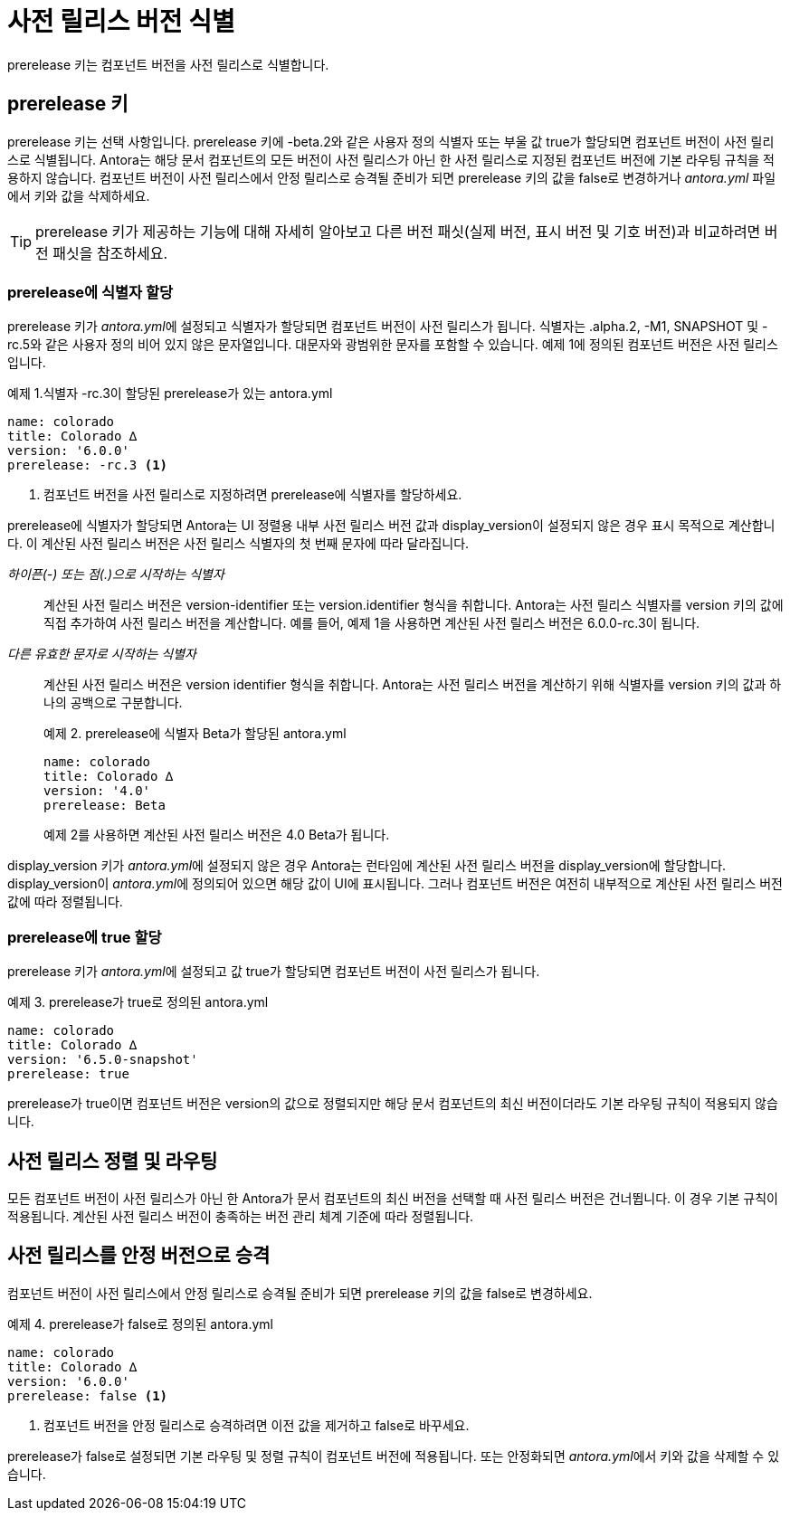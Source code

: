 = 사전 릴리스 버전 식별

prerelease 키는 컴포넌트 버전을 사전 릴리스로 식별합니다.

== prerelease 키

prerelease 키는 선택 사항입니다. prerelease 키에 -beta.2와 같은 사용자 정의 식별자 또는 부울 값 true가 할당되면 컴포넌트 버전이 사전 릴리스로 식별됩니다. Antora는 해당 문서 컴포넌트의 모든 버전이 사전 릴리스가 아닌 한 사전 릴리스로 지정된 컴포넌트 버전에 기본 라우팅 규칙을 적용하지 않습니다. 컴포넌트 버전이 사전 릴리스에서 안정 릴리스로 승격될 준비가 되면 prerelease 키의 값을 false로 변경하거나 __antora.yml__ 파일에서 키와 값을 삭제하세요.

TIP: prerelease 키가 제공하는 기능에 대해 자세히 알아보고 다른 버전 패싯(실제 버전, 표시 버전 및 기호 버전)과 비교하려면 버전 패싯을 참조하세요.

=== prerelease에 식별자 할당

prerelease 키가 __antora.yml__에 설정되고 식별자가 할당되면 컴포넌트 버전이 사전 릴리스가 됩니다. 식별자는 .alpha.2, -M1, SNAPSHOT 및 -rc.5와 같은 사용자 정의 비어 있지 않은 문자열입니다. 대문자와 광범위한 문자를 포함할 수 있습니다. 예제 1에 정의된 컴포넌트 버전은 사전 릴리스입니다.

.예제 1.식별자 -rc.3이 할당된 prerelease가 있는 antora.yml
[source,yaml]
----
name: colorado
title: Colorado ∆
version: '6.0.0'
prerelease: -rc.3 <1>
----
<1> 컴포넌트 버전을 사전 릴리스로 지정하려면 prerelease에 식별자를 할당하세요.

prerelease에 식별자가 할당되면 Antora는 UI 정렬용 내부 사전 릴리스 버전 값과 display_version이 설정되지 않은 경우 표시 목적으로 계산합니다. 이 계산된 사전 릴리스 버전은 사전 릴리스 식별자의 첫 번째 문자에 따라 달라집니다.

__하이픈(-) 또는 점(.)으로 시작하는 식별자__::
계산된 사전 릴리스 버전은 version-identifier 또는 version.identifier 형식을 취합니다. Antora는 사전 릴리스 식별자를 version 키의 값에 직접 추가하여 사전 릴리스 버전을 계산합니다. 예를 들어, 예제 1을 사용하면 계산된 사전 릴리스 버전은 6.0.0-rc.3이 됩니다.

__다른 유효한 문자로 시작하는 식별자__::
계산된 사전 릴리스 버전은 version identifier 형식을 취합니다. Antora는 사전 릴리스 버전을 계산하기 위해 식별자를 version 키의 값과 하나의 공백으로 구분합니다.
+
.예제 2. prerelease에 식별자 Beta가 할당된 antora.yml
[source,yaml]
----
name: colorado
title: Colorado ∆
version: '4.0'
prerelease: Beta
----
+
예제 2를 사용하면 계산된 사전 릴리스 버전은 4.0 Beta가 됩니다.

display_version 키가 __antora.yml__에 설정되지 않은 경우 Antora는 런타임에 계산된 사전 릴리스 버전을 display_version에 할당합니다. display_version이 __antora.yml__에 정의되어 있으면 해당 값이 UI에 표시됩니다. 그러나 컴포넌트 버전은 여전히 내부적으로 계산된 사전 릴리스 버전 값에 따라 정렬됩니다.

=== prerelease에 true 할당

prerelease 키가 __antora.yml__에 설정되고 값 true가 할당되면 컴포넌트 버전이 사전 릴리스가 됩니다.

.예제 3. prerelease가 true로 정의된 antora.yml
[source,yaml]
----
name: colorado
title: Colorado ∆
version: '6.5.0-snapshot'
prerelease: true
----

prerelease가 true이면 컴포넌트 버전은 version의 값으로 정렬되지만 해당 문서 컴포넌트의 최신 버전이더라도 기본 라우팅 규칙이 적용되지 않습니다.

== 사전 릴리스 정렬 및 라우팅

모든 컴포넌트 버전이 사전 릴리스가 아닌 한 Antora가 문서 컴포넌트의 최신 버전을 선택할 때 사전 릴리스 버전은 건너뜁니다. 이 경우 기본 규칙이 적용됩니다. 계산된 사전 릴리스 버전이 충족하는 버전 관리 체계 기준에 따라 정렬됩니다.

== 사전 릴리스를 안정 버전으로 승격

컴포넌트 버전이 사전 릴리스에서 안정 릴리스로 승격될 준비가 되면 prerelease 키의 값을 false로 변경하세요.

.예제 4. prerelease가 false로 정의된 antora.yml
[source,yaml]
----
name: colorado
title: Colorado ∆
version: '6.0.0'
prerelease: false <1>
----
<1> 컴포넌트 버전을 안정 릴리스로 승격하려면 이전 값을 제거하고 false로 바꾸세요.

prerelease가 false로 설정되면 기본 라우팅 및 정렬 규칙이 컴포넌트 버전에 적용됩니다. 또는 안정화되면 __antora.yml__에서 키와 값을 삭제할 수 있습니다.